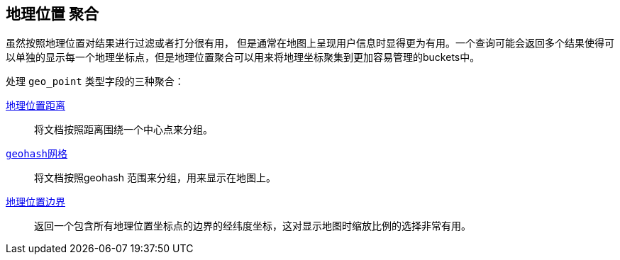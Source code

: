 [[geo-aggs]]
== 地理位置 聚合

虽然按照地理位置对结果进行过滤或者打分很有用，((("geo-aggregations")))((("aggregations", "geo"))) 但是通常在地图上呈现用户信息时显得更为有用。一个查询可能会返回多个结果使得可以单独的显示每一个地理坐标点，但是地理位置聚合可以用来将地理坐标聚集到更加容易管理的buckets中。

处理 `geo_point` 类型字段的三种聚合：

<<geo-distance-agg,`地理位置距离`>>::

	将文档按照距离围绕一个中心点来分组。

<<geohash-grid-agg,`geohash网格`>>::

	将文档按照geohash 范围来分组，用来显示在地图上。

<<geo-bounds-agg,`地理位置边界`>>::

	返回一个包含所有地理位置坐标点的边界的经纬度坐标，这对显示地图时缩放比例的选择非常有用。
